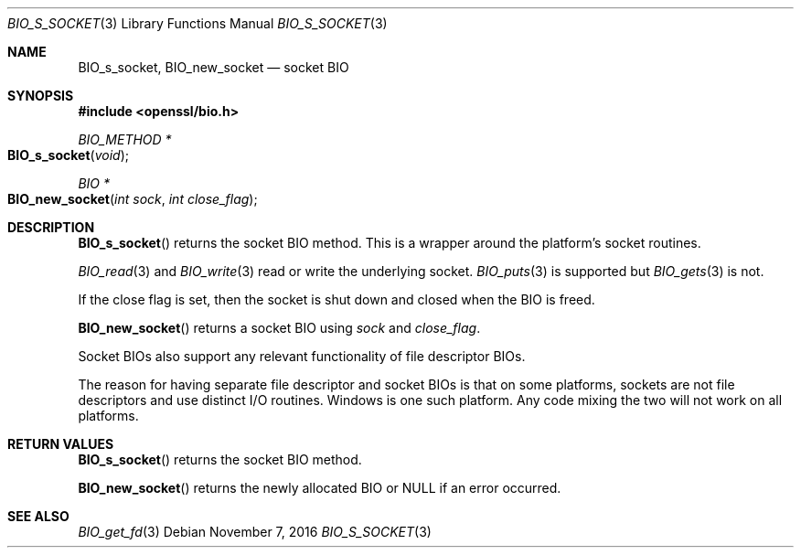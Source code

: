 .\"	$OpenBSD: BIO_s_socket.3,v 1.4 2016/11/07 15:52:47 jmc Exp $
.\"	OpenSSL bbdc9c98 Oct 19 22:02:21 2000 +0000
.\"
.\" This file was written by Dr. Stephen Henson <steve@openssl.org>.
.\" Copyright (c) 2000 The OpenSSL Project.  All rights reserved.
.\"
.\" Redistribution and use in source and binary forms, with or without
.\" modification, are permitted provided that the following conditions
.\" are met:
.\"
.\" 1. Redistributions of source code must retain the above copyright
.\"    notice, this list of conditions and the following disclaimer.
.\"
.\" 2. Redistributions in binary form must reproduce the above copyright
.\"    notice, this list of conditions and the following disclaimer in
.\"    the documentation and/or other materials provided with the
.\"    distribution.
.\"
.\" 3. All advertising materials mentioning features or use of this
.\"    software must display the following acknowledgment:
.\"    "This product includes software developed by the OpenSSL Project
.\"    for use in the OpenSSL Toolkit. (http://www.openssl.org/)"
.\"
.\" 4. The names "OpenSSL Toolkit" and "OpenSSL Project" must not be used to
.\"    endorse or promote products derived from this software without
.\"    prior written permission. For written permission, please contact
.\"    openssl-core@openssl.org.
.\"
.\" 5. Products derived from this software may not be called "OpenSSL"
.\"    nor may "OpenSSL" appear in their names without prior written
.\"    permission of the OpenSSL Project.
.\"
.\" 6. Redistributions of any form whatsoever must retain the following
.\"    acknowledgment:
.\"    "This product includes software developed by the OpenSSL Project
.\"    for use in the OpenSSL Toolkit (http://www.openssl.org/)"
.\"
.\" THIS SOFTWARE IS PROVIDED BY THE OpenSSL PROJECT ``AS IS'' AND ANY
.\" EXPRESSED OR IMPLIED WARRANTIES, INCLUDING, BUT NOT LIMITED TO, THE
.\" IMPLIED WARRANTIES OF MERCHANTABILITY AND FITNESS FOR A PARTICULAR
.\" PURPOSE ARE DISCLAIMED.  IN NO EVENT SHALL THE OpenSSL PROJECT OR
.\" ITS CONTRIBUTORS BE LIABLE FOR ANY DIRECT, INDIRECT, INCIDENTAL,
.\" SPECIAL, EXEMPLARY, OR CONSEQUENTIAL DAMAGES (INCLUDING, BUT
.\" NOT LIMITED TO, PROCUREMENT OF SUBSTITUTE GOODS OR SERVICES;
.\" LOSS OF USE, DATA, OR PROFITS; OR BUSINESS INTERRUPTION)
.\" HOWEVER CAUSED AND ON ANY THEORY OF LIABILITY, WHETHER IN CONTRACT,
.\" STRICT LIABILITY, OR TORT (INCLUDING NEGLIGENCE OR OTHERWISE)
.\" ARISING IN ANY WAY OUT OF THE USE OF THIS SOFTWARE, EVEN IF ADVISED
.\" OF THE POSSIBILITY OF SUCH DAMAGE.
.\"
.Dd $Mdocdate: November 7 2016 $
.Dt BIO_S_SOCKET 3
.Os
.Sh NAME
.Nm BIO_s_socket ,
.Nm BIO_new_socket
.Nd socket BIO
.Sh SYNOPSIS
.In openssl/bio.h
.Ft BIO_METHOD *
.Fo BIO_s_socket
.Fa void
.Fc
.Ft BIO *
.Fo BIO_new_socket
.Fa "int sock"
.Fa "int close_flag"
.Fc
.Sh DESCRIPTION
.Fn BIO_s_socket
returns the socket BIO method.
This is a wrapper around the platform's socket routines.
.Pp
.Xr BIO_read 3
and
.Xr BIO_write 3
read or write the underlying socket.
.Xr BIO_puts 3
is supported but
.Xr BIO_gets 3
is not.
.Pp
If the close flag is set, then the socket is shut down and closed
when the BIO is freed.
.Pp
.Fn BIO_new_socket
returns a socket BIO using
.Fa sock
and
.Fa close_flag .
.Pp
Socket BIOs also support any relevant functionality of file descriptor BIOs.
.Pp
The reason for having separate file descriptor and socket BIOs
is that on some platforms, sockets are not file descriptors
and use distinct I/O routines.
Windows is one such platform.
Any code mixing the two will not work on all platforms.
.Sh RETURN VALUES
.Fn BIO_s_socket
returns the socket BIO method.
.Pp
.Fn BIO_new_socket
returns the newly allocated BIO or
.Dv NULL
if an error occurred.
.Sh SEE ALSO
.Xr BIO_get_fd 3
